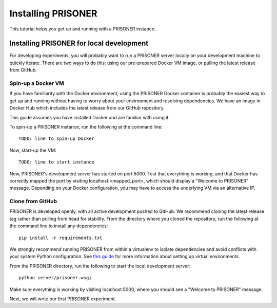 Installing PRISONER
===============

This tutorial helps you get up and running with a PRISONER instance.

Installing PRISONER for local development
-------------------

For developing experiments, you will probably want to run a PRISONER server locally on your development machine to quickly iterate. There are two ways to do
this: using our pre-prepared Docker VM image, or pulling the latest release from
GitHub.

Spin-up a Docker VM
`````````````````````````````
If you have familiarity with the Docker environment, using the PRISONER Docker
container is probably the easiest way to get up and running without having to
worry about your environment and resolving dependencies. We have an image in Docker Hub which includes the latest release from our GitHub repository.

This guide assumes you have installed Docker and are familiar with using it.

To spin-up a PRISONER instance, run the following at the command line::

 TODO: line to spin-up Docker

Now, start-up the VM::

 TODO: line to start instance

Now, PRISONER's development server has started on port 5000. Test that
everything is working, and that Docker has correctly mapped the port by visiting
localhost:<mapped_port>, which should display a "Welcome to PRISONER" message.
Depending on your Docker configuration, you may have to
access the underlying VM via an alternative IP.


Clone from GitHub
`````````````````````````````
PRISONER is developed openly, with all active development pushed to GitHub.
We recommend cloning the latest release tag rather than pulling from head for
stability. From the directory where you cloned the repository, run the following
at the command line to install any dependencies::

 pip install -r requirements.txt

We strongly recommend running PRISONER from within a virtualenv to isolate
dependencies and avoid conflicts with your system Python configuration. See
`this guide <http://docs.python-guide.org/en/latest/dev/virtualenvs/>`_ for more
information about setting up virtual environments.

From the PRISONER directory, run the following to start the local development server::

 python server/prisoner.wsgi

Make sure everything is working by visiting localhost:5000, where you should see
a "Welcome to PRISONER" message.


Next, we will write our first PRISONER experiment.
